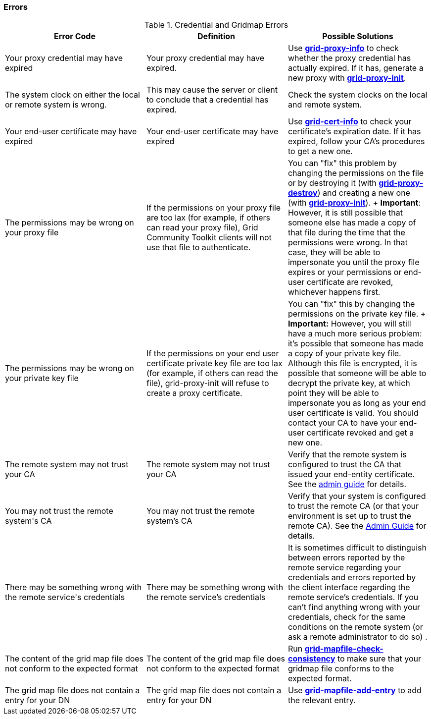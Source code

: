 
[[gsic-error-codes]]
=== Errors ===

indexterm:[errors]
[[gsic-errors-table]]
[options='header']
.Credential and Gridmap Errors
|=======================================================================
| Error Code | Definition | Possible Solutions
| ++Your proxy credential may have expired++ | Your proxy credential may have expired.
| Use link:../../gsic/pi/index.html#grid-proxy-info[**++grid-proxy-info++**] to
  check whether the proxy credential has actually expired.  If it has, generate
  a new proxy with 
  link:../../gsic/pi/index.html#grid-proxy-init[**++grid-proxy-init++**].
  
| ++The system clock on either the local or remote system is wrong.++
| This may cause the server or client to conclude that a credential has expired.
| 
Check the system clocks on the local and remote system.
  
| ++Your end-user certificate may have expired++
| Your end-user certificate may have expired
| Use link:../../gsic/pi/index.html#grid-cert-info[**++grid-cert-info++**] to
check your certificate's expiration date.  If it has expired, follow your CA's
procedures to get a new one.
| ++The permissions may be wrong on your proxy file++
| If the permissions on your proxy file are too lax (for example, if others can read your proxy file), Grid Community Toolkit clients will not use that 
   file to authenticate. 
| You can "fix" this problem by changing the permissions on the file or by
destroying it (with 
link:../../gsic/pi/index.html#grid-proxy-destroy[**++grid-proxy-destroy++**]) and creating a new one (with 
link:../../gsic/pi/index.html#grid-proxy-init[**++grid-proxy-init++**]).
+
**Important**: However, it is still possible that someone else has made a copy
of that file during the time that the permissions were wrong. In that case,
they will be able to impersonate you until the proxy file expires or your
permissions or end-user certificate are revoked, whichever happens
first.
| ++The permissions may be wrong on your private key file++
| If the permissions on your end user certificate private key file are too lax
(for example, if others can read the file), grid-proxy-init will refuse to
create a proxy certificate. 
| You can "fix" this by changing the permissions on the private key file. 
+
**Important:** However, you will still have a much more serious problem: 
it's possible that someone has made a copy of your private key file. Although
this file is encrypted, it is possible that someone will be able to decrypt the
private key, at which point they will be able to impersonate you as long as
your end user certificate is valid.  You should contact your CA to have your
end-user certificate revoked and get a new one.
  
| ++The remote system may not trust your CA++
| The remote system may not trust your CA
| Verify that the remote system is configured to trust the CA that issued your
  end-entity certificate. See the link:../../admin/install.html[admin guide]
  for details.
| ++You may not trust the remote system's CA++
| You may not trust the remote system's CA
| Verify that your system is configured to trust the remote CA (or that your
  environment is set up to trust the remote CA). See  the
  link:../../admin/install.html[Admin Guide] for details.
| ++There may be something wrong with the remote service's credentials++
| There may be something wrong with the remote service's credentials
| It is sometimes difficult to distinguish between errors reported by the
  remote service regarding your credentials and errors reported by the client
  interface regarding the remote service's credentials. If you can't find
  anything wrong with your credentials, check for the same conditions on the
  remote system (or ask a remote administrator to do so) .
  
| ++The content of the grid map file does not conform to the expected format++
| The content of the grid map file does not conform to the expected format
| Run
link:../../gsic/index.html#grid-mapfile-check-consistency[**++grid-mapfile-check-consistency++**]
to make sure that your gridmap file conforms to the expected format.
  
| ++The grid map file does not contain a entry for your DN++
| The grid map file does not contain a entry for your DN
| Use link:../../gsic/pi/index.html#grid-mapfile-add-entry[**++grid-mapfile-add-entry++**] to add the relevant entry.
  
|=======================================================================

